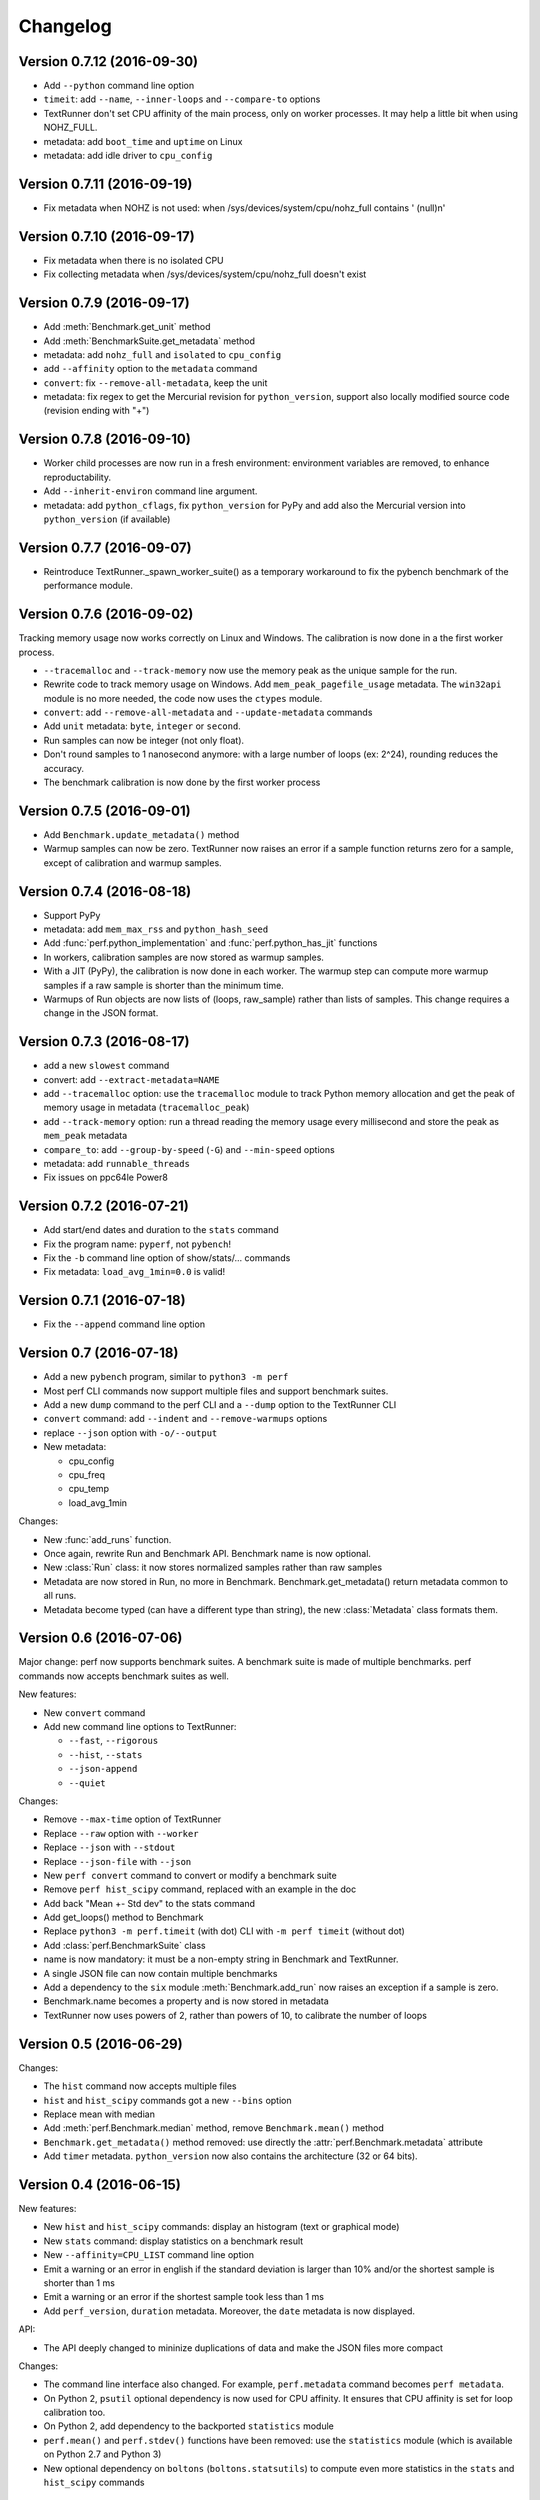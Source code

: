 Changelog
=========

Version 0.7.12 (2016-09-30)
---------------------------

* Add ``--python`` command line option
* ``timeit``: add ``--name``, ``--inner-loops`` and ``--compare-to`` options
* TextRunner don't set CPU affinity of the main process, only on worker
  processes. It may help a little bit when using NOHZ_FULL.
* metadata: add ``boot_time`` and ``uptime`` on Linux
* metadata: add idle driver to ``cpu_config``

Version 0.7.11 (2016-09-19)
---------------------------

* Fix metadata when NOHZ is not used: when /sys/devices/system/cpu/nohz_full
  contains ' (null)\n'

Version 0.7.10 (2016-09-17)
---------------------------

* Fix metadata when there is no isolated CPU
* Fix collecting metadata when /sys/devices/system/cpu/nohz_full doesn't exist

Version 0.7.9 (2016-09-17)
--------------------------

* Add :meth:`Benchmark.get_unit` method
* Add :meth:`BenchmarkSuite.get_metadata` method
* metadata: add ``nohz_full`` and ``isolated`` to ``cpu_config``
* add ``--affinity`` option to the ``metadata`` command
* ``convert``: fix ``--remove-all-metadata``, keep the unit
* metadata: fix regex to get the Mercurial revision for ``python_version``,
  support also locally modified source code (revision ending with "+")

Version 0.7.8 (2016-09-10)
--------------------------

* Worker child processes are now run in a fresh environment: environment
  variables are removed, to enhance reproductability.
* Add ``--inherit-environ`` command line argument.
* metadata: add ``python_cflags``, fix ``python_version`` for PyPy and
  add also the Mercurial version into ``python_version`` (if available)

Version 0.7.7 (2016-09-07)
--------------------------

* Reintroduce TextRunner._spawn_worker_suite() as a temporary workaround
  to fix the pybench benchmark of the performance module.

Version 0.7.6 (2016-09-02)
--------------------------

Tracking memory usage now works correctly on Linux and Windows. The calibration
is now done in a the first worker process.

* ``--tracemalloc`` and ``--track-memory`` now use the memory peak as the
  unique sample for the run.
* Rewrite code to track memory usage on Windows. Add
  ``mem_peak_pagefile_usage`` metadata. The ``win32api`` module is no more
  needed, the code now uses the ``ctypes`` module.
* ``convert``: add ``--remove-all-metadata`` and ``--update-metadata`` commands
* Add ``unit`` metadata: ``byte``, ``integer`` or ``second``.
* Run samples can now be integer (not only float).
* Don't round samples to 1 nanosecond anymore: with a large number of loops
  (ex: 2^24), rounding reduces the accuracy.
* The benchmark calibration is now done by the first worker process

Version 0.7.5 (2016-09-01)
--------------------------

* Add ``Benchmark.update_metadata()`` method
* Warmup samples can now be zero. TextRunner now raises an error if a sample
  function returns zero for a sample, except of calibration and warmup samples.

Version 0.7.4 (2016-08-18)
--------------------------

* Support PyPy
* metadata: add ``mem_max_rss`` and ``python_hash_seed``
* Add :func:`perf.python_implementation` and :func:`perf.python_has_jit`
  functions
* In workers, calibration samples are now stored as warmup samples.
* With a JIT (PyPy), the calibration is now done in each worker. The warmup
  step can compute more warmup samples if a raw sample is shorter than the
  minimum time.
* Warmups of Run objects are now lists of (loops, raw_sample) rather than lists
  of samples. This change requires a change in the JSON format.

Version 0.7.3 (2016-08-17)
--------------------------

* add a new ``slowest`` command
* convert: add ``--extract-metadata=NAME``
* add ``--tracemalloc`` option: use the ``tracemalloc`` module to track
  Python memory allocation and get the peak of memory usage in metadata
  (``tracemalloc_peak``)
* add ``--track-memory`` option: run a thread reading the memory usage
  every millisecond and store the peak as ``mem_peak`` metadata
* ``compare_to``: add ``--group-by-speed`` (``-G``) and ``--min-speed`` options
* metadata: add ``runnable_threads``
* Fix issues on ppc64le Power8

Version 0.7.2 (2016-07-21)
--------------------------

* Add start/end dates and duration to the ``stats`` command
* Fix the program name: ``pyperf``, not ``pybench``!
* Fix the ``-b`` command line option of show/stats/... commands
* Fix metadata: ``load_avg_1min=0.0`` is valid!

Version 0.7.1 (2016-07-18)
--------------------------

* Fix the ``--append`` command line option

Version 0.7 (2016-07-18)
------------------------

* Add a new ``pybench`` program, similar to ``python3 -m perf``
* Most perf CLI commands now support multiple files and support benchmark
  suites.
* Add a new ``dump`` command to the perf CLI and a ``--dump`` option to
  the TextRunner CLI
* ``convert`` command: add ``--indent`` and ``--remove-warmups`` options
* replace ``--json`` option with ``-o/--output``
* New metadata:

  - cpu_config
  - cpu_freq
  - cpu_temp
  - load_avg_1min

Changes:

* New :func:`add_runs` function.
* Once again, rewrite Run and Benchmark API. Benchmark name is now optional.
* New :class:`Run` class: it now stores normalized samples rather than raw
  samples
* Metadata are now stored in Run, no more in Benchmark.
  Benchmark.get_metadata() return metadata common to all runs.
* Metadata become typed (can have a different type than string), the
  new :class:`Metadata` class formats them.

Version 0.6 (2016-07-06)
------------------------

Major change: perf now supports benchmark suites. A benchmark suite is made
of multiple benchmarks. perf commands now accepts benchmark suites as well.

New features:

* New ``convert`` command
* Add new command line options to TextRunner:

  * ``--fast``, ``--rigorous``
  * ``--hist``, ``--stats``
  * ``--json-append``
  * ``--quiet``

Changes:

* Remove ``--max-time`` option of TextRunner
* Replace ``--raw`` option with ``--worker``
* Replace ``--json`` with ``--stdout``
* Replace ``--json-file`` with ``--json``
* New ``perf convert`` command to convert or modify a benchmark suite
* Remove ``perf hist_scipy`` command, replaced with an example in the doc
* Add back "Mean +- Std dev" to the stats command
* Add get_loops() method to Benchmark
* Replace ``python3 -m perf.timeit`` (with dot) CLI with ``-m perf timeit``
  (without dot)
* Add :class:`perf.BenchmarkSuite` class
* name is now mandatory: it must be a non-empty string in Benchmark
  and TextRunner.
* A single JSON file can now contain multiple benchmarks
* Add a dependency to the ``six`` module
  :meth:`Benchmark.add_run` now raises an exception if a sample is zero.
* Benchmark.name becomes a property and is now stored in metadata
* TextRunner now uses powers of 2, rather than powers of 10, to calibrate the
  number of loops


Version 0.5 (2016-06-29)
------------------------

Changes:

* The ``hist`` command now accepts multiple files
* ``hist`` and ``hist_scipy`` commands got a new ``--bins`` option
* Replace mean with median
* Add :meth:`perf.Benchmark.median` method, remove ``Benchmark.mean()`` method
* ``Benchmark.get_metadata()`` method removed: use directly the
  :attr:`perf.Benchmark.metadata` attribute
* Add ``timer`` metadata. ``python_version`` now also contains the architecture
  (32 or 64 bits).


Version 0.4 (2016-06-15)
------------------------

New features:

* New ``hist`` and ``hist_scipy`` commands: display an histogram (text or
  graphical mode)
* New ``stats`` command: display statistics on a benchmark result
* New ``--affinity=CPU_LIST`` command line option
* Emit a warning or an error in english if the standard deviation is larger
  than 10% and/or the shortest sample is shorter than 1 ms
* Emit a warning or an error if the shortest sample took less than 1 ms
* Add ``perf_version``, ``duration`` metadata. Moreover, the ``date`` metadata
  is now displayed.

API:

* The API deeply changed to mininize duplications of data and make the JSON
  files more compact

Changes:

* The command line interface also changed. For example, ``perf.metadata``
  command becomes ``perf metadata``.
* On Python 2, ``psutil`` optional dependency is now used for CPU affinity.
  It ensures that CPU affinity is set for loop calibration too.
* On Python 2, add dependency to the backported ``statistics`` module
* ``perf.mean()`` and ``perf.stdev()`` functions have been removed: use
  the ``statistics`` module (which is available on Python 2.7 and Python 3)
* New optional dependency on ``boltons`` (``boltons.statsutils``) to compute
  even more statistics in the ``stats`` and ``hist_scipy`` commands


Version 0.3 (2016-06-10)
------------------------

* Add ``compare`` and ``compare_to`` commands to the ``-m perf`` CLI
* TextRunner is now able to spawn child processes, parse command arguments
  and more features
* If TextRunner detects isolated CPUs, it sets automatically the CPU affinity
  to these isolated CPUs
* Add ``--json-file`` command line option
* Add :meth:`TextRunner.bench_sample_func` method
* Add examples of the API to the documentation. Split also the documentation
  into subpages.
* Add metadata ``cpu_affinity``
* Add :func:`perf.is_significant` function
* Move metadata from :class:`~perf.Benchmark` to ``RunResult``
* Rename the ``Results`` class to :class:`~perf.Benchmark`
* Add :attr:`~perf.text_runner.TextRunner.inner_loops` attribute to
  :class:`~perf.text_runner.TextRunner`, used for microbenchmarks when an
  instruction is manually duplicated multiple times

Version 0.2 (2016-06-07)
------------------------

* use JSON to exchange results between processes
* new ``python3 -m perf`` CLI
* new :class:`~perf.text_runner.TextRunner` class
* huge enhancement of the timeit module
* timeit has a better output format in verbose mode and now also supports a
  ``-vv`` (very verbose) mode. Minimum and maximum are not more shown in
  verbose module, only in very verbose mode.
* metadata: add ``python_implementation`` and ``aslr``

Version 0.1 (2016-06-02)
------------------------

* First public release

